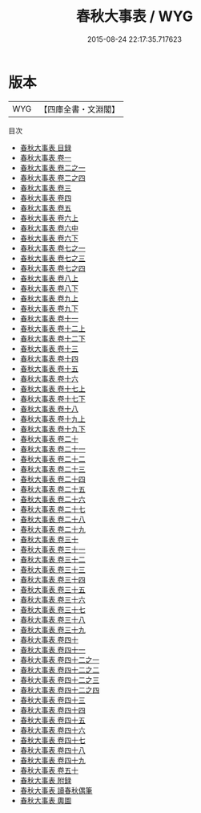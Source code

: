 #+TITLE: 春秋大事表 / WYG
#+DATE: 2015-08-24 22:17:35.717623
* 版本
 |       WYG|【四庫全書・文淵閣】|
目次
 - [[file:KR1e0114_000.txt::000-1a][春秋大事表 目録]]
 - [[file:KR1e0114_001.txt::001-1a][春秋大事表 卷一]]
 - [[file:KR1e0114_002.txt::002-1a][春秋大事表 卷二之一]]
 - [[file:KR1e0114_003.txt::003-1a][春秋大事表 卷二之四]]
 - [[file:KR1e0114_003.txt::003-116a][春秋大事表 卷三]]
 - [[file:KR1e0114_004.txt::004-1a][春秋大事表 卷四]]
 - [[file:KR1e0114_005.txt::005-1a][春秋大事表 卷五]]
 - [[file:KR1e0114_006.txt::006-1a][春秋大事表 卷六上]]
 - [[file:KR1e0114_006.txt::006-39a][春秋大事表 卷六中]]
 - [[file:KR1e0114_006.txt::006-82a][春秋大事表 卷六下]]
 - [[file:KR1e0114_007.txt::007-1a][春秋大事表 卷七之一]]
 - [[file:KR1e0114_007.txt::007-55a][春秋大事表 卷七之三]]
 - [[file:KR1e0114_007.txt::007-99a][春秋大事表 卷七之四]]
 - [[file:KR1e0114_008.txt::008-1a][春秋大事表 卷八上]]
 - [[file:KR1e0114_008.txt::008-38a][春秋大事表 卷八下]]
 - [[file:KR1e0114_009.txt::009-1a][春秋大事表 卷九上]]
 - [[file:KR1e0114_009.txt::009-20a][春秋大事表 卷九下]]
 - [[file:KR1e0114_010.txt::010-1a][春秋大事表 卷十一]]
 - [[file:KR1e0114_011.txt::011-1a][春秋大事表 卷十二上]]
 - [[file:KR1e0114_012.txt::012-1a][春秋大事表 卷十二下]]
 - [[file:KR1e0114_013.txt::013-1a][春秋大事表 卷十三]]
 - [[file:KR1e0114_014.txt::014-1a][春秋大事表 卷十四]]
 - [[file:KR1e0114_015.txt::015-1a][春秋大事表 卷十五]]
 - [[file:KR1e0114_016.txt::016-1a][春秋大事表 卷十六]]
 - [[file:KR1e0114_017.txt::017-1a][春秋大事表 卷十七上]]
 - [[file:KR1e0114_017.txt::017-34a][春秋大事表 卷十七下]]
 - [[file:KR1e0114_018.txt::018-1a][春秋大事表 卷十八]]
 - [[file:KR1e0114_019.txt::019-1a][春秋大事表 卷十九上]]
 - [[file:KR1e0114_019.txt::019-16a][春秋大事表 卷十九下]]
 - [[file:KR1e0114_020.txt::020-1a][春秋大事表 卷二十]]
 - [[file:KR1e0114_021.txt::021-1a][春秋大事表 卷二十一]]
 - [[file:KR1e0114_022.txt::022-1a][春秋大事表 卷二十二]]
 - [[file:KR1e0114_023.txt::023-1a][春秋大事表 卷二十三]]
 - [[file:KR1e0114_024.txt::024-1a][春秋大事表 卷二十四]]
 - [[file:KR1e0114_025.txt::025-1a][春秋大事表 卷二十五]]
 - [[file:KR1e0114_026.txt::026-1a][春秋大事表 卷二十六]]
 - [[file:KR1e0114_027.txt::027-1a][春秋大事表 卷二十七]]
 - [[file:KR1e0114_028.txt::028-1a][春秋大事表 卷二十八]]
 - [[file:KR1e0114_029.txt::029-1a][春秋大事表 卷二十九]]
 - [[file:KR1e0114_030.txt::030-1a][春秋大事表 卷三十]]
 - [[file:KR1e0114_031.txt::031-1a][春秋大事表 卷三十一]]
 - [[file:KR1e0114_032.txt::032-1a][春秋大事表 卷三十二]]
 - [[file:KR1e0114_033.txt::033-1a][春秋大事表 卷三十三]]
 - [[file:KR1e0114_034.txt::034-1a][春秋大事表 卷三十四]]
 - [[file:KR1e0114_035.txt::035-1a][春秋大事表 卷三十五]]
 - [[file:KR1e0114_036.txt::036-1a][春秋大事表 卷三十六]]
 - [[file:KR1e0114_037.txt::037-1a][春秋大事表 卷三十七]]
 - [[file:KR1e0114_038.txt::038-1a][春秋大事表 卷三十八]]
 - [[file:KR1e0114_039.txt::039-1a][春秋大事表 卷三十九]]
 - [[file:KR1e0114_040.txt::040-1a][春秋大事表 卷四十]]
 - [[file:KR1e0114_041.txt::041-1a][春秋大事表 卷四十一]]
 - [[file:KR1e0114_042.txt::042-1a][春秋大事表 卷四十二之一]]
 - [[file:KR1e0114_042.txt::042-40a][春秋大事表 卷四十二之二]]
 - [[file:KR1e0114_042.txt::042-90a][春秋大事表 卷四十二之三]]
 - [[file:KR1e0114_042.txt::042-144a][春秋大事表 卷四十二之四]]
 - [[file:KR1e0114_043.txt::043-1a][春秋大事表 卷四十三]]
 - [[file:KR1e0114_044.txt::044-1a][春秋大事表 卷四十四]]
 - [[file:KR1e0114_045.txt::045-1a][春秋大事表 卷四十五]]
 - [[file:KR1e0114_046.txt::046-1a][春秋大事表 卷四十六]]
 - [[file:KR1e0114_047.txt::047-1a][春秋大事表 卷四十七]]
 - [[file:KR1e0114_048.txt::048-1a][春秋大事表 卷四十八]]
 - [[file:KR1e0114_049.txt::049-1a][春秋大事表 卷四十九]]
 - [[file:KR1e0114_050.txt::050-1a][春秋大事表 卷五十]]
 - [[file:KR1e0114_051.txt::051-1a][春秋大事表 附録]]
 - [[file:KR1e0114_052.txt::052-1a][春秋大事表 讀春秋偶筆]]
 - [[file:KR1e0114_053.txt::053-1a][春秋大事表 輿圖]]
